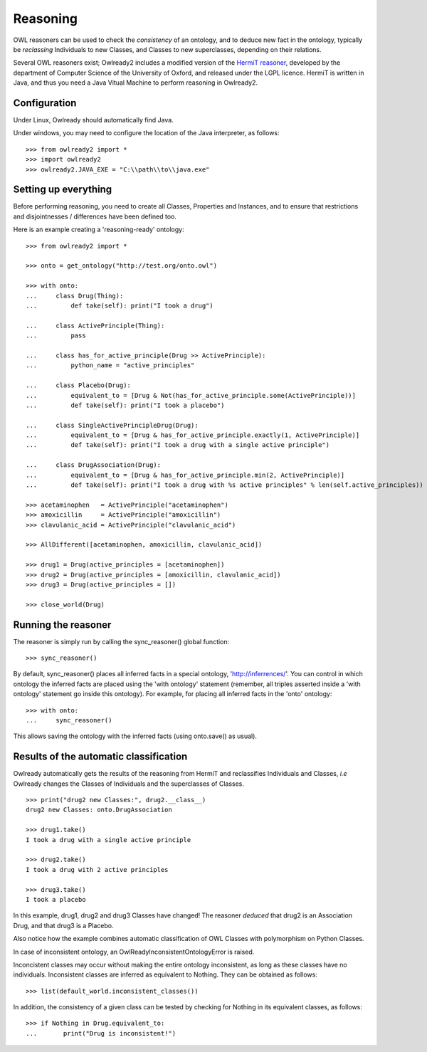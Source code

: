 Reasoning
=========

OWL reasoners can be used to check the *consistency* of an ontology, and to deduce new fact in the ontology,
typically be *reclassing* Individuals to new Classes, and Classes to new superclasses,
depending on their relations.

Several OWL reasoners exist; Owlready2 includes a modified version of the `HermiT reasoner <http://hermit-reasoner.com/>`_,
developed by the department of Computer Science of the University of Oxford, and released under the LGPL licence.
HermiT is written in Java, and thus you need a Java Vitual Machine to perform reasoning in Owlready2.

Configuration
-------------

Under Linux, Owlready should automatically find Java.

Under windows, you may need to configure the location of the Java interpreter, as follows:

::

   >>> from owlready2 import *
   >>> import owlready2
   >>> owlready2.JAVA_EXE = "C:\\path\\to\\java.exe"


Setting up everything
---------------------

Before performing reasoning, you need to create all Classes, Properties and Instances, and
to ensure that restrictions and disjointnesses / differences have been defined too.

Here is an example creating a 'reasoning-ready' ontology:

::

   >>> from owlready2 import *
   
   >>> onto = get_ontology("http://test.org/onto.owl")
   
   >>> with onto:
   ...     class Drug(Thing):
   ...         def take(self): print("I took a drug")
   
   ...     class ActivePrinciple(Thing):
   ...         pass
   
   ...     class has_for_active_principle(Drug >> ActivePrinciple):
   ...         python_name = "active_principles"

   ...     class Placebo(Drug):
   ...         equivalent_to = [Drug & Not(has_for_active_principle.some(ActivePrinciple))]
   ...         def take(self): print("I took a placebo")

   ...     class SingleActivePrincipleDrug(Drug):
   ...         equivalent_to = [Drug & has_for_active_principle.exactly(1, ActivePrinciple)]
   ...         def take(self): print("I took a drug with a single active principle")
   
   ...     class DrugAssociation(Drug):
   ...         equivalent_to = [Drug & has_for_active_principle.min(2, ActivePrinciple)]
   ...         def take(self): print("I took a drug with %s active principles" % len(self.active_principles))
   
   >>> acetaminophen   = ActivePrinciple("acetaminophen")
   >>> amoxicillin     = ActivePrinciple("amoxicillin")
   >>> clavulanic_acid = ActivePrinciple("clavulanic_acid")
   
   >>> AllDifferent([acetaminophen, amoxicillin, clavulanic_acid])

   >>> drug1 = Drug(active_principles = [acetaminophen])
   >>> drug2 = Drug(active_principles = [amoxicillin, clavulanic_acid])
   >>> drug3 = Drug(active_principles = [])
   
   >>> close_world(Drug)


Running the reasoner
--------------------

The reasoner is simply run by calling the sync_reasoner() global function:

::

   >>> sync_reasoner()

By default, sync_reasoner() places all inferred facts in a special ontology, 'http://inferrences/'.
You can control in which ontology the inferred facts are placed using the 'with ontology' statement
(remember, all triples asserted inside a 'with ontology' statement go inside this ontology).
For example, for placing all inferred facts in the 'onto' ontology:

::

   >>> with onto:
   ...     sync_reasoner()


This allows saving the ontology with the inferred facts (using onto.save() as usual).

Results of the automatic classification
---------------------------------------

Owlready automatically gets the results of the reasoning from HermiT and reclassifies Individuals and Classes,
*i.e* Owlready changes the Classes of Individuals and the superclasses of Classes.

::

   >>> print("drug2 new Classes:", drug2.__class__)
   drug2 new Classes: onto.DrugAssociation
   
   >>> drug1.take()
   I took a drug with a single active principle

   >>> drug2.take()
   I took a drug with 2 active principles

   >>> drug3.take()
   I took a placebo

In this example, drug1, drug2 and drug3 Classes have changed!
The reasoner *deduced* that drug2 is an Association Drug, and that drug3 is a Placebo.

Also notice how the example combines automatic classification of OWL Classes with polymorphism on Python Classes.

In case of inconsistent ontology, an OwlReadyInconsistentOntologyError is raised.

Inconcistent classes may occur without making the entire ontology inconsistent, as long as these classes have
no individuals. Inconsistent classes are inferred as equivalent to Nothing. They can
be obtained as follows:

::

   >>> list(default_world.inconsistent_classes())

In addition, the consistency of a given class can be tested by checking for Nothing in its equivalent classes,
as follows:

::

   >>> if Nothing in Drug.equivalent_to:
   ...       print("Drug is inconsistent!")

   
